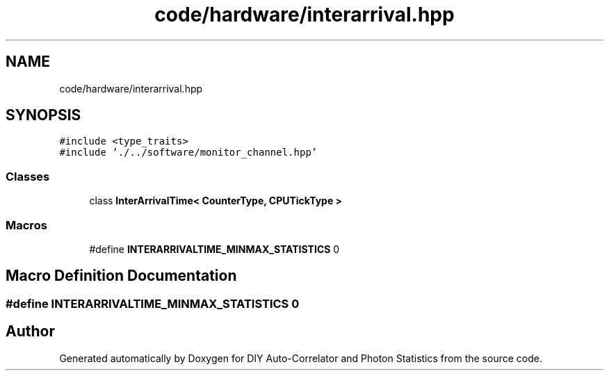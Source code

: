 .TH "code/hardware/interarrival.hpp" 3 "Thu Oct 14 2021" "Version 1.0" "DIY Auto-Correlator and Photon Statistics" \" -*- nroff -*-
.ad l
.nh
.SH NAME
code/hardware/interarrival.hpp
.SH SYNOPSIS
.br
.PP
\fC#include <type_traits>\fP
.br
\fC#include '\&./\&.\&./software/monitor_channel\&.hpp'\fP
.br

.SS "Classes"

.in +1c
.ti -1c
.RI "class \fBInterArrivalTime< CounterType, CPUTickType >\fP"
.br
.in -1c
.SS "Macros"

.in +1c
.ti -1c
.RI "#define \fBINTERARRIVALTIME_MINMAX_STATISTICS\fP   0"
.br
.in -1c
.SH "Macro Definition Documentation"
.PP 
.SS "#define INTERARRIVALTIME_MINMAX_STATISTICS   0"

.SH "Author"
.PP 
Generated automatically by Doxygen for DIY Auto-Correlator and Photon Statistics from the source code\&.
